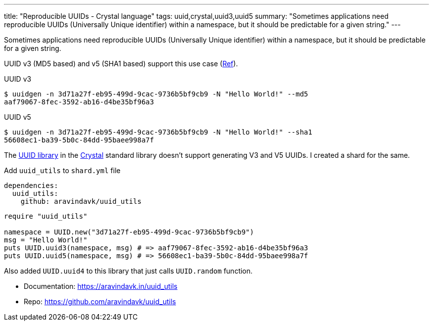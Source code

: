 ---
title: "Reproducible UUIDs - Crystal language"
tags: uuid,crystal,uuid3,uuid5
summary: "Sometimes applications need reproducible UUIDs (Universally Unique identifier) within a namespace, but it should be predictable for a given string."
---

Sometimes applications need reproducible UUIDs (Universally Unique identifier) within a namespace, but it should be predictable for a given string.

UUID v3 (MD5 based) and v5 (SHA1 based) support this use case (https://en.wikipedia.org/wiki/Universally_unique_identifier#Versions_3_and_5_(namespace_name-based)[Ref]).

.UUID v3
[source,console]
----
$ uuidgen -n 3d71a27f-eb95-499d-9cac-9736b5bf9cb9 -N "Hello World!" --md5
aaf79067-8fec-3592-ab16-d4be35bf96a3
----

.UUID v5
[source,console]
----
$ uuidgen -n 3d71a27f-eb95-499d-9cac-9736b5bf9cb9 -N "Hello World!" --sha1
56608ec1-ba39-5b0c-84dd-95baee998a7f
----

The https://crystal-lang.org/api/1.7.3/UUID.html[UUID library] in the https://crystal-lang.org/[Crystal] standard library doesn't support generating V3 and V5 UUIDs. I created a shard for the same.

Add `uuid_utils` to `shard.yml` file

[source,yaml]
----
dependencies:
  uuid_utils:
    github: aravindavk/uuid_utils
----

[source,crystal]
----
require "uuid_utils"

namespace = UUID.new("3d71a27f-eb95-499d-9cac-9736b5bf9cb9")
msg = "Hello World!"
puts UUID.uuid3(namespace, msg) # => aaf79067-8fec-3592-ab16-d4be35bf96a3
puts UUID.uuid5(namespace, msg) # => 56608ec1-ba39-5b0c-84dd-95baee998a7f
----

Also added `UUID.uuid4` to this library that just calls `UUID.random` function.

- Documentation: https://aravindavk.in/uuid_utils
- Repo: https://github.com/aravindavk/uuid_utils
